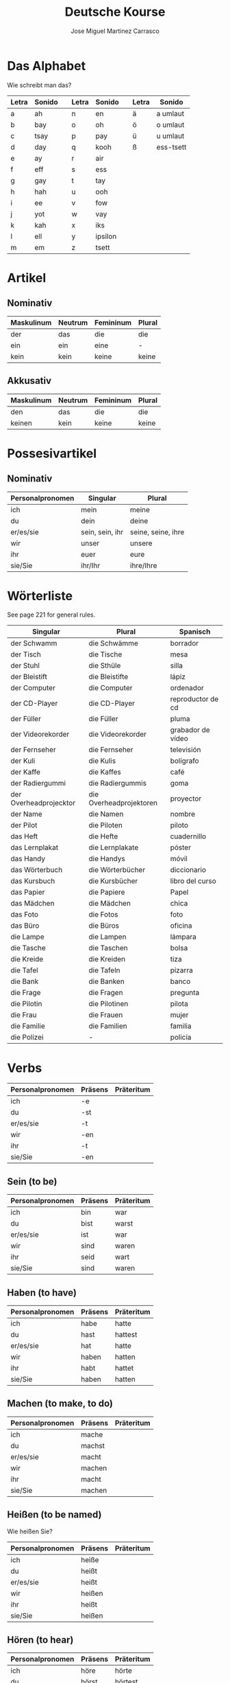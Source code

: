 #+TITLE: Deutsche Kourse
#+AUTHOR: Jose Miguel Martinez Carrasco

* Das Alphabet

Wie schreibt man das?

| Letra | Sonido |   | Letra | Sonido  |   | Letra | Sonido    |
|-------+--------+---+-------+---------+---+-------+-----------|
| a     | ah     |   | n     | en      |   | ä     | a umlaut  |
| b     | bay    |   | o     | oh      |   | ö     | o umlaut  |
| c     | tsay   |   | p     | pay     |   | ü     | u umlaut  |
| d     | day    |   | q     | kooh    |   | ß     | ess-tsett |
| e     | ay     |   | r     | air     |   |       |           |
| f     | eff    |   | s     | ess     |   |       |           |
| g     | gay    |   | t     | tay     |   |       |           |
| h     | hah    |   | u     | ooh     |   |       |           |
| i     | ee     |   | v     | fow     |   |       |           |
| j     | yot    |   | w     | vay     |   |       |           |
| k     | kah    |   | x     | iks     |   |       |           |
| l     | ell    |   | y     | ipsilon |   |       |           |
| m     | em     |   | z     | tsett   |   |       |           |

* Artikel

** Nominativ                                 

|-------------------------------------------|
| Maskulinum | Neutrum | Femininum | Plural |
|------------+---------+-----------+--------|
| der        | das     | die       | die    |
| ein        | ein     | eine      | -      |
| kein       | kein    | keine     | keine  |

** Akkusativ                                 

| Maskulinum | Neutrum | Femininum | Plural |
|------------+---------+-----------+--------|
| den        | das     | die       | die    |
| keinen     | kein    | keine     | keine  |

* Possesivartikel

** Nominativ

| Personalpronomen | Singular        | Plural             |
|------------------+-----------------+--------------------|
| ich              | mein            | meine              |
| du               | dein            | deine              |
| er/es/sie        | sein, sein, ihr | seine, seine, ihre |
| wir              | unser           | unsere             |
| ihr              | euer            | eure               |
| sie/Sie          | ihr/Ihr         | ihre/Ihre          |

* Wörterliste

See page 221 for general rules.

| Singular               | Plural                  | Spanisch          |
|------------------------+-------------------------+-------------------|
| der Schwamm            | die Schwämme            | borrador          |
| der Tisch              | die Tische              | mesa              |
| der Stuhl              | die Sthüle              | silla             |
| der Bleistift          | die Bleistifte          | lápiz             |
| der Computer           | die Computer            | ordenador         |
| der CD-Player          | die CD-Player           | reproductor de cd |
| der Füller             | die Füller              | pluma             |
| der Videorekorder      | die Videorekorder       | grabador de vídeo |
| der Fernseher          | die Fernseher           | televisión        |
| der Kuli               | die Kulis               | bolígrafo         |
| der Kaffe              | die Kaffes              | café              |
| der Radiergummi        | die Radiergummis        | goma              |
| der Overheadprojecktor | die Overheadprojektoren | proyector         |
| der Name               | die Namen               | nombre            |
| der Pilot              | die Piloten             | piloto            |
|------------------------+-------------------------+-------------------|
| das Heft               | die Hefte               | cuadernillo       |
| das Lernplakat         | die Lernplakate         | póster            |
| das Handy              | die Handys              | móvil             |
| das Wörterbuch         | die Wörterbücher        | diccionario       |
| das Kursbuch           | die Kursbücher          | libro del curso   |
| das Papier             | die Papiere             | Papel             |
| das Mädchen            | die Mädchen             | chica             |
| das Foto               | die Fotos               | foto              |
| das Büro               | die Büros               | oficina           |
|------------------------+-------------------------+-------------------|
| die Lampe              | die Lampen              | lámpara           |
| die Tasche             | die Taschen             | bolsa             |
| die Kreide             | die Kreiden             | tiza              |
| die Tafel              | die Tafeln              | pizarra           |
| die Bank               | die Banken              | banco             |
| die Frage              | die Fragen              | pregunta          |
| die Pilotin            | die Pilotinen           | pilota            |
| die Frau               | die Frauen              | mujer             |
| die Familie            | die Familien            | familia           |
| die Polizei            | -                       | policía           |

* Verbs

| Personalpronomen | Präsens | Präteritum |
|------------------+---------+------------|
| ich              | -e      |            |
| du               | -st     |            |
| er/es/sie        | -t      |            |
| wir              | -en     |            |
| ihr              | -t      |            |
| sie/Sie          | -en     |            |

** Sein (to be)

| Personalpronomen | Präsens | Präteritum |
|------------------+---------+------------|
| ich              | bin     | war        |
| du               | bist    | warst      |
| er/es/sie        | ist     | war        |
| wir              | sind    | waren      |
| ihr              | seid    | wart       |
| sie/Sie          | sind    | waren      |

** Haben (to have)

| Personalpronomen | Präsens | Präteritum |
|------------------+---------+------------|
| ich              | habe    | hatte      |
| du               | hast    | hattest    |
| er/es/sie        | hat     | hatte      |
| wir              | haben   | hatten     |
| ihr              | habt    | hattet     |
| sie/Sie          | haben   | hatten     |

** Machen (to make, to do)

| Personalpronomen | Präsens | Präteritum |
|------------------+---------+------------|
| ich              | mache   |            |
| du               | machst  |            |
| er/es/sie        | macht   |            |
| wir              | machen  |            |
| ihr              | macht   |            |
| sie/Sie          | machen  |            |

** Heißen (to be named)

Wie heißen Sie?

| Personalpronomen | Präsens | Präteritum |
|------------------+---------+------------|
| ich              | heiße   |            |
| du               | heißt   |            |
| er/es/sie        | heißt   |            |
| wir              | heißen  |            |
| ihr              | heißt   |            |
| sie/Sie          | heißen  |            |

** Hören (to hear)

| Personalpronomen | Präsens | Präteritum |
|------------------+---------+------------|
| ich              | höre    | hörte      |
| du               | hörst   | hörtest    |
| er/es/sie        | hört    | hörte      |
| wir              | hören   | hörten     |
| ihr              | hört    | hörtet     |
| sie/Sie          | hören   | hörten     |
   
** Sehen (to see)

| Personalpronomen | Präsens | Präteritum |
|------------------+---------+------------|
| ich              | sehe    | sah        |
| du               | siehst  | sahst      |
| er/es/sie        | sieht   | sah        |
| wir              | sehen   | sahen      |
| ihr              | seht    | saht       |
| sie/Sie          | sehen   | sahen      |

** Lernen (to learn, to study)

| Personalpronomen | Präsens | Präteritum |
|------------------+---------+------------|
| ich              | lerne   |            |
| du               | lernst  |            |
| er/es/sie        | lernt   |            |
| wir              | lernen  |            |
| ihr              | lernt   |            |
| sie/Sie          | lernen  |            |

** Fragen (to ask)

| Personalpronomen | Präsens | Präteritum |
|------------------+---------+------------|
| ich              | frage   |            |
| du               | fragst  |            |
| er/es/sie        | fragt   |            |
| wir              | fragen  |            |
| ihr              | fragt   |            |
| sie/Sie          | fragen  |            |

** Antworten (to answer)

| Personalpronomen | Präsens   | Präteritum |
|------------------+-----------+------------|
| ich              | antworte  |            |
| du               | antwortst |            |
| er/es/sie        | antwortet |            |
| wir              | antworten |            |
| ihr              | antwortet |            |
| sie/Sie          | antworten |            |
   
** Buchstabieren (to spell)

| Personalpronomen | Präsens       | Präteritum |
|------------------+---------------+------------|
| ich              | buchstabiere  |            |
| du               | buchstabierst |            |
| er/es/sie        | buchstabiert  |            |
| wir              | buchstabieren |            |
| ihr              | buchstabiert  |            |
| sie/Sie          | buchstabieren |            |

** Kennen (to know)

| Personalpronomen | Präsens | Präteritum |
|------------------+---------+------------|
| ich              | kenne   |            |
| du               | kennst  |            |
| er/es/sie        | kennt   |            |
| wir              | kennen  |            |
| ihr              | kennt   |            |
| sie/Sie          | kennen  |            |

** Kommen (to come)

| Personalpronomen | Präsens | Präteritum |
|------------------+---------+------------|
| ich              | komme   |            |
| du               | kommst  |            |
| er/es/sie        | kommt   |            |
| wir              | kommen  |            |
| ihr              | kommt   |            |
| sie/Sie          | kommen  |            |

** Notieren (to note)

| Personalpronomen | Präsens  | Präteritum |
|------------------+----------+------------|
| ich              | notiere  |            |
| du               | notierst |            |
| er/es/sie        | notiert  |            |
| wir              | notieren |            |
| ihr              | notiert  |            |
| sie/Sie          | notieren |            |

** Berichten (to report)

| Personalpronomen | Präsens   | Präteritum |
|------------------+-----------+------------|
| ich              | berichte  |            |
| du               | berichtst |            |
| er/es/sie        | berichtet |            |
| wir              | berichten |            |
| ihr              | berichtet |            |
| sie/Sie          | berichten |            |

** Wohnen (to reside, to live)

| Personalpronomen | Präsens | Präteritum |
|------------------+---------+------------|
| ich              | wohne   |            |
| du               | wohnst  |            |
| er/es/sie        | wohnt   |            |
| wir              | wohnen  |            |
| ihr              | wohnt   |            |
| sie/Sie          | wohnen  |            |

** Ordnen (to organize, to put in)

| Personalpronomen | Präsens | Präteritum |
|------------------+---------+------------|
| ich              | ordne   |            |
| du               | ordnst  |            |
| er/es/sie        | ordnt   |            |
| wir              | ordnen  |            |
| ihr              | ordnt   |            |
| sie/Sie          | ordnen  |            |

** Schreiben (to write)

| Personalpronomen | Präsens   | Präteritum |
|------------------+-----------+------------|
| ich              | schreibe  |            |
| du               | schreibst |            |
| er/es/sie        | schreibt  |            |
| wir              | schreiben |            |
| ihr              | schreibt  |            |
| sie/Sie          | schreiben |            |



** Sprechen (to speak)

| Personalpronomen | Präsens  | Präteritum |
|------------------+----------+------------|
| ich              | spreche  |            |
| du               | sprichst |            |
| er/es/sie        | spricht  |            |
| wir              | sprechen |            |
| ihr              | sprecht  |            |
| sie/Sie          | sprechen |            |

** Lesen (to read)

| Personalpronomen | Präsens | Präteritum |
|------------------+---------+------------|
| ich              | lese    |            |
| du               | liesst  |            |
| er/es/sie        | liest   |            |
| wir              | lesen   |            |
| ihr              | lest    |            |
| sie/Sie          | lesen   |            |

** Zahlen (to pay)

| Personalpronomen | Präsens | Präteritum |
|------------------+---------+------------|
| ich              | zahle   |            |
| du               | zahlst  |            |
| er/es/sie        | zahlt   |            |
| wir              | zahlen  |            |
| ihr              | zahlt   |            |
| sie/Sie          | zahlen  |            |

** Zählen (to count)

| Personalpronomen | Präsens | Präteritum |
|------------------+---------+------------|
| ich              | zähle   |            |
| du               | zählst  |            |
| er/es/sie        | zählt   |            |
| wir              | zählen  |            |
| ihr              | zählt   |            |
| sie/Sie          | zählen  |            |

** Nehmen (to take)

| Personalpronomen | Präsens | Präteritum |
|------------------+---------+------------|
| ich              | nehme   |            |
| du               | nimmst  |            |
| er/es/sie        | nimmt   |            |
| wir              | nehmen  |            |
| ihr              | nehmt   |            |
| sie/Sie          | nehmen  |            |

** Trinken (to drink)

| Personalpronomen | Präsens | Präteritum |
|------------------+---------+------------|
| ich              | trinke  |            |
| du               | trinkst |            |
| er/es/sie        | trinkt  |            |
| wir              | trinken |            |
| ihr              | trinkt  |            |
| sie/Sie          | trinken |            |

* Emacs

| Character | Sequence    |
|-----------+-------------|
| ä         | C + x 8 " a |
| ö         | C + x 8 " o |
| ü         | C + x 8 " u |
| ß         | C + x 8 " s |

* References

[[http://german.about.com/library/verbs/blverb_Conjug1.htm][German verb conjugator]]



